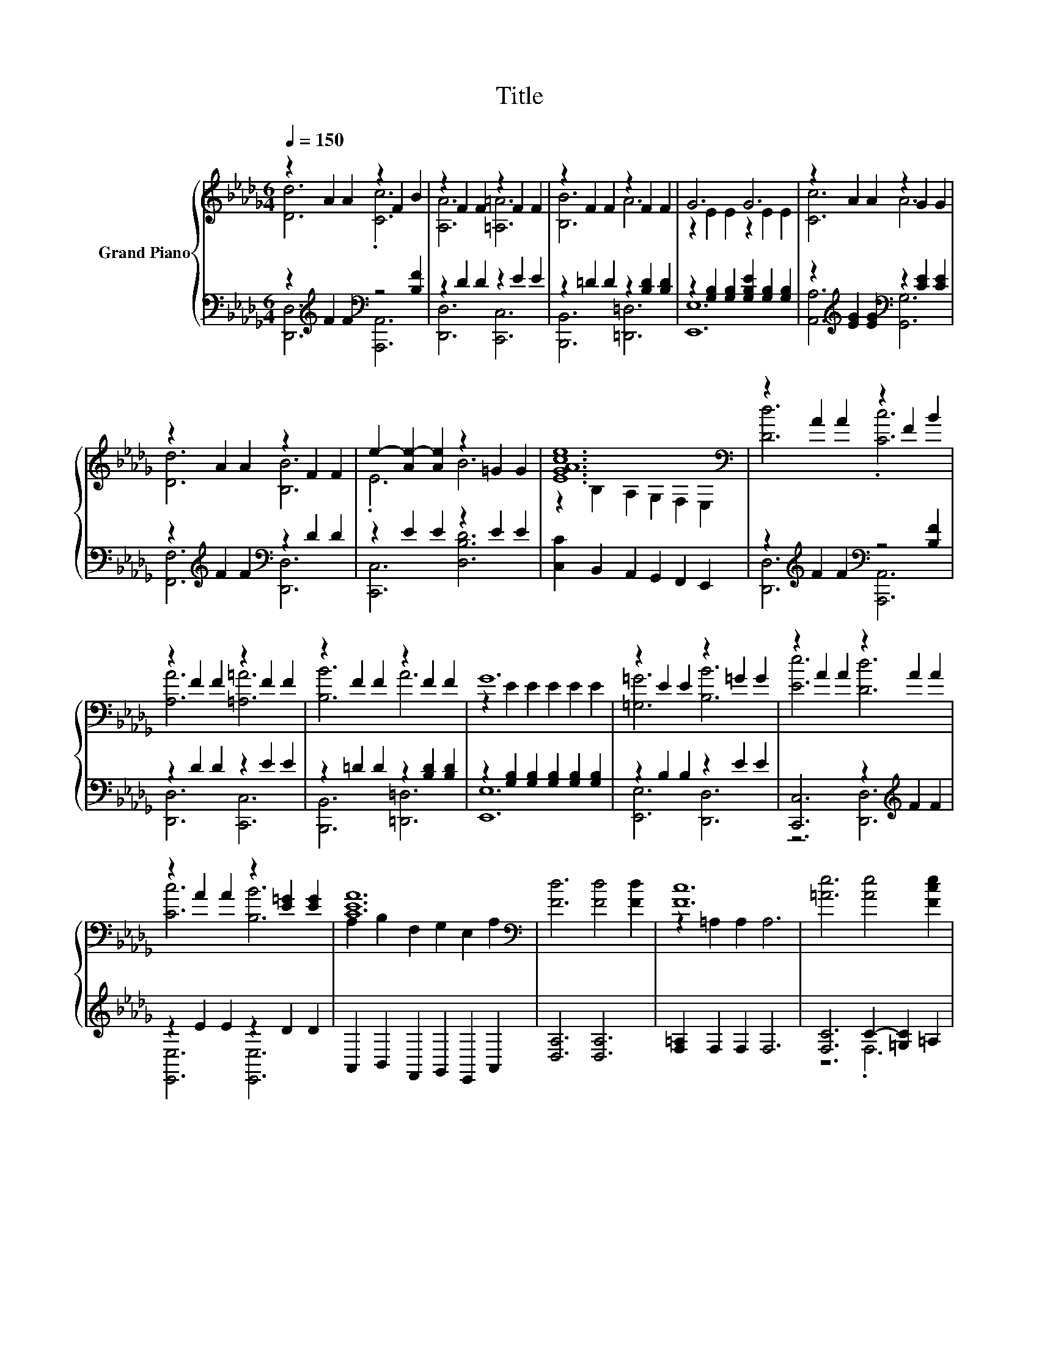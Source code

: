 X:1
T:Title
%%score { ( 1 2 5 ) | ( 3 4 ) }
L:1/8
Q:1/4=150
M:6/4
K:Db
V:1 treble nm="Grand Piano"
V:2 treble 
V:5 treble 
V:3 bass 
V:4 bass 
V:1
 z2 A2 A2 z2 F2 B2 | z2 F2 F2 z2 F2 F2 | z2 F2 F2 z2 F2 F2 | G6 G6 | z2 A2 A2 z2 G2 G2 | %5
 z2 A2 A2 z2 F2 F2 | e2- [Ae-]2 [Ae]2 z2 =G2 G2 | [EGAce]12[K:bass] | z2 A2 A2 z2 F2 B2 | %9
 z2 F2 F2 z2 F2 F2 | z2 F2 F2 z2 F2 F2 | G12 | z2 E2 E2 z2 =G2 G2 | z2 A2 A2 z2 A2 A2 | %14
 z2 A2 A2 z2 [E=G]2 [EG]2 | [CEA]12[K:bass] | [Fd]6 [Fd]4 [Fd]2 | [Fc]12 | [=Ae]6 [Ae]4 [Fce]2 | %19
 B6 c6 | [GBd]6 [DAc]4 [DGB]2 | [DFA]6 [A,DF]6 | z6 [=Ge]6 | e12 | z12 | [FA]6 [Fd]6 | %26
 [EAc]4 [EAc]2 A2- [DAd]2 [Ae]2 | [Af]12 | [Geg]6 [GB]4 [Geg]2 | [Af]6 .[FA]6 | [=Ge]6 z6 | d12 |] %32
V:2
 [Dd]6 .[Cc]6 | [A,A]6 [=A,=A]6 | [B,B]6 A6 | z2 E2 E2 z2 E2 E2 | [Cc]6 A6 | [Dd]6 [B,B]6 | %6
 .E6 B6 | z2[K:bass] B,2 A,2 G,2 F,2 E,2 | [Dd]6 .[Cc]6 | [A,A]6 [=A,=A]6 | [B,B]6 A6 | %11
 z2 E2 E2 E2 E2 E2 | [=G,=G]6 [B,B]6 | [Ee]6 [Dd]6 | [Cc]6 [B,B]6 | %15
 A,2[K:bass] B,2 F,2 G,2 E,2 A,2 | x12 | z2 =A,2 A,2 A,6 | x12 | [Fd]12 | x12 | x12 | %22
 [=G,DE]6 z4 D2 | z2 .B,4 z6 | [Fd]4 [Fd]2 [Gc]4 [GB]2 | x12 | z6 .[Ec]6 | x12 | x12 | x12 | %30
 z2 D2 D2 e4 A2 | [DF]4 G2 F6 |] %32
V:3
 z2[K:treble] F2 F2[K:bass] z4 [B,F]2 | z2 D2 D2 z2 E2 E2 | z2 =D2 D2 z2 [B,D]2 [B,D]2 | %3
 z2 [G,B,]2 [G,B,]2 [G,B,E]2 [G,B,]2 [G,B,]2 | z2[K:treble] [EG]2 [EG]2[K:bass] z2 [CE]2 [CE]2 | %5
 z2[K:treble] F2 F2[K:bass] z2 D2 D2 | z2 E2 E2 z2 E2 E2 | [C,C]2 B,,2 A,,2 G,,2 F,,2 E,,2 | %8
 z2[K:treble] F2 F2[K:bass] z4 [B,F]2 | z2 D2 D2 z2 E2 E2 | z2 =D2 D2 z2 [B,D]2 [B,D]2 | %11
 z2 [G,B,]2 [G,B,]2 [G,B,]2 [G,B,]2 [G,B,]2 | z2 B,2 B,2 z2 E2 E2 | [C,,C,]6 z2[K:treble] F2 F2 | %14
 z2 E2 E2 z2 D2 D2 | A,,2 B,,2 F,,2 G,,2 E,,2 A,,2 | [D,A,]6 [D,A,]6 | [F,=A,]2 F,2 F,2 F,6 | %18
 [F,C]6 C2- [=G,C]2 =A,2 | B,2 B,2 B,2 A,6 | G,6 G,4 G,2 | D,6 D,6 | E,6 .[E,B,]6 | %23
 [CG]6- [G,C-G-]2 [F,C-G-]2 [E,CG]2 | D,4 [D,A,]2 [D,B,]4 [D,C]2 | z6 .A,6 | %26
 A,4 A,2 G,2 F,2 [E,C]2 | [=D,_C]12 | [E,B,]6 [E,E]4 [E,B,]2 | [A,DF]6 .[A,D]6 | %30
 [E,D]2 E,2 E,2[K:treble] [A,CG]4 [A,CG]2 | z4 B,2 A,6 |] %32
V:4
 [D,,D,]6[K:treble][K:bass] [A,,,A,,]6 | [D,,D,]6 [C,,C,]6 | [B,,,B,,]6 [=D,,=D,]6 | [E,,E,]12 | %4
 [A,,A,]6[K:treble][K:bass] [G,,G,]6 | [F,,F,]6[K:treble][K:bass] [D,,D,]6 | [C,,C,]6 [D,B,D]6 | %7
 x12 | [D,,D,]6[K:treble][K:bass] [A,,,A,,]6 | [D,,D,]6 [C,,C,]6 | [B,,,B,,]6 [=D,,=D,]6 | %11
 [E,,E,]12 | [E,,E,]6 [D,,D,]6 | z6 [D,,D,]6[K:treble] | [E,,E,]6 [E,,E,]6 | x12 | x12 | x12 | %18
 z6 .F,6 | x12 | x12 | x12 | x12 | .A,6 z6 | x12 | [D,D]6 D,4- [D,D]2 | x12 | x12 | x12 | x12 | %30
 x6[K:treble] x6 | D,12 |] %32
V:5
 x12 | x12 | x12 | x12 | x12 | x12 | x12 | x2[K:bass] x10 | x12 | x12 | x12 | x12 | x12 | x12 | %14
 x12 | x2[K:bass] x10 | x12 | x12 | x12 | x12 | x12 | x12 | x12 | z4 A,2- A,6- | A,4 z2 z6 | x12 | %26
 x12 | x12 | x12 | x12 | x12 | x12 |] %32

